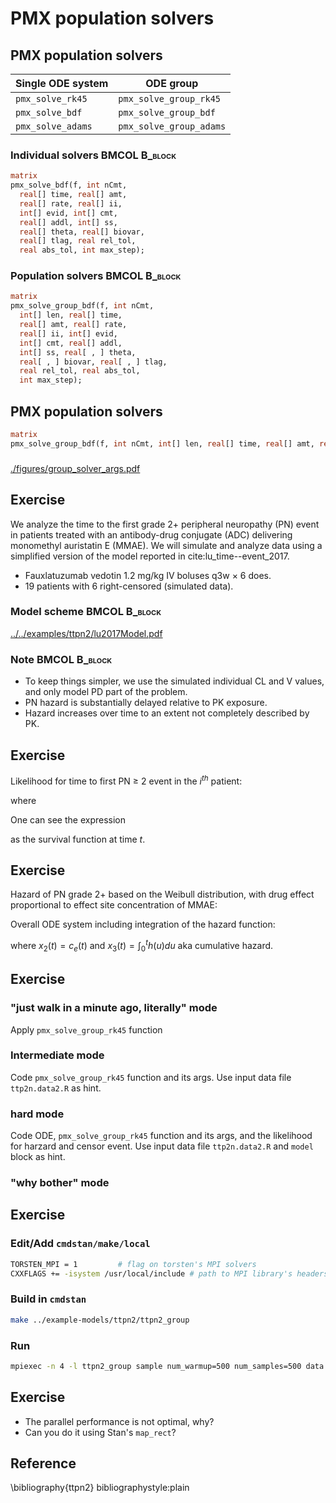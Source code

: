 #+startup: beamer

* PMX population solvers @@latex:\\ \footnotesize{Yi Zhang}@@

** PMX population solvers
   :PROPERTIES:
   :BEAMER_envargs: [t]
   :END:
| Single ODE system | ODE group               |
|-------------------+-------------------------|
| =pmx_solve_rk45=  | =pmx_solve_group_rk45=  |
| =pmx_solve_bdf=   | =pmx_solve_group_bdf=   |
| =pmx_solve_adams= | =pmx_solve_group_adams= |

*** Individual solvers                                        :BMCOL:B_block:
    :PROPERTIES:
    :BEAMER_col: 0.45
    :BEAMER_env: block
    :END:
#+begin_src stan
  matrix
  pmx_solve_bdf(f, int nCmt,
    real[] time, real[] amt,
    real[] rate, real[] ii,
    int[] evid, int[] cmt,
    real[] addl, int[] ss,
    real[] theta, real[] biovar,
    real[] tlag, real rel_tol,
    real abs_tol, int max_step);
#+end_src

*** Population solvers                                        :BMCOL:B_block:
    :PROPERTIES:
    :BEAMER_col: 0.55
    :BEAMER_env: block
    :END:
#+begin_src stan
  matrix
  pmx_solve_group_bdf(f, int nCmt,
    int[] len, real[] time,
    real[] amt, real[] rate,
    real[] ii, int[] evid,
    int[] cmt, real[] addl,
    int[] ss, real[ , ] theta,
    real[ , ] biovar, real[ , ] tlag,
    real rel_tol, real abs_tol,
    int max_step);
#+end_src


** PMX population solvers
#+begin_src stan
  matrix
  pmx_solve_group_bdf(f, int nCmt, int[] len, real[] time, real[] amt, real[] rate, real[] ii, int[] evid, int[] cmt, real[] addl, int[] ss, real[,] theta, real[,] biovar, real[,] tlag, real rel_tol, real abs_tol, int max_step);
#+end_src

*** 
#+caption: arguments and output of =pmx_solve_group_xxx=
#+attr_latex: :width 0.6\textwidth
[[./figures/group_solver_args.pdf]]

** Exercise
   :PROPERTIES:
   :BEAMER_envargs: [t]
   :END:
  We analyze the time to the first grade 2+ peripheral neuropathy
  (PN) event in patients treated with an antibody-drug conjugate (ADC) delivering monomethyl auristatin E
  (MMAE). We will simulate and analyze data using a simplified version of the
  model reported in cite:lu_time--event_2017.
  - Fauxlatuzumab vedotin 1.2 mg/kg IV boluses q3w $\times$ 6 does.
  - 19 patients with 6 right-censored (simulated data).
***  Model scheme                                      :BMCOL:B_block:
    :PROPERTIES:
    :BEAMER_col: 0.3
    :BEAMER_env: block
    :END:
#+attr_latex: :width 0.9\columnwidth
    [[../../examples/ttpn2/lu2017Model.pdf]]
***  Note                                                     :BMCOL:B_block:
    :PROPERTIES:
    :BEAMER_col: 0.7
    :BEAMER_env: block
    :END:
  - To keep things simpler, we use the simulated individual CL and V values, and only model PD part of the problem.
  - PN hazard is substantially delayed relative to PK exposure.
  - Hazard increases over time to an extent not completely described by PK.

** Exercise
Likelihood for time to first PN $\ge$ 2 event in the $i^{th}$ patient:
  \begin{align*}
  \lefteqn{L\left(\theta | t_{\text{PN},i}, \text{censor}_i, X_i\right)} \\
    &= \left\{ \begin{array}{ll}
       h_i\left(t_{\text{PN},i} | \theta, X_i\right) e^{-\int_0^{t_{\text{PN},i}} h_i\left(u | \theta, X_i\right) du}, &
      \text{censor}_i = 0 \\
       e^{-\int_0^{t_{\text{PN},i}} h_i\left(u | \theta, X_i\right) du}, &
       \text{censor}_i = 1
  \end{array} \right.
  \end{align*}
  where
  \begin{align*}
    t_{\text{PN}} &\equiv \text{time to first PN $\ge$ 2 or right
      censoring event} \\
  \theta &\equiv \text{model parameters} \\
  X &\equiv \text{independent variables / covariates} \\
  \text{censor} &\equiv \left\{ \begin{array}{ll}
      1, & \text{PN $\ge$ 2 event is right censored} \\
      0, & \text{PN $\ge$ 2 event is observed} 
  \end{array} \right.
 \end{align*}
One can see the expression
\begin{equation*}
  e^{-\int_0^{t_{\text{PN},i}} h_i\left(u | \theta, X_i\right) du}
\end{equation*}
as the survival function at time $t$.

** Exercise
Hazard of PN grade 2+ based on the Weibull distribution,
with drug effect proportional to effect site concentration of MMAE:
\begin{align*}
  h_j(t) &= \beta E_{\text{drug}j}(t)^\beta t^{(\beta - 1)} \\
  E_{\text{drug}j}(t) &= \alpha c_{ej}(t) \\
  c^\prime_{ej}(t) &= k_{e0} \left(c_j(t) - c_{ej}(t)\right).
\end{align*}

Overall ODE system including integration of the hazard function:
\begin{align}
  x_1^\prime &= -\frac{CL}{V} x_1 \\
  x_2^\prime &= k_{e0} \left(\frac{x_1}{V} - x_2\right) \\
  x_3^\prime &= h(t)
  \end{align}
where $x_2(t) = c_e(t)$ and $x_3(t) = \int_0^t h(u) du$ aka cumulative hazard.

** Exercise
*** "just walk in a minute ago, literally" mode
   Apply =pmx_solve_group_rk45= function
*** Intermediate mode
   Code =pmx_solve_group_rk45= function and its args. Use input data file =ttp2n.data2.R= as hint.
*** hard mode
  Code ODE, =pmx_solve_group_rk45= function and its args,
  and the likelihood for harzard and censor event. Use input
  data file =ttp2n.data2.R= and =model= block as hint.
*** "why bother" mode

** Exercise
*** Edit/Add =cmdstan/make/local=
#+BEGIN_SRC sh
  TORSTEN_MPI = 1         # flag on torsten's MPI solvers
  CXXFLAGS += -isystem /usr/local/include # path to MPI library's headers
#+END_SRC
*** Build in =cmdstan=
#+BEGIN_SRC sh
  make ../example-models/ttpn2/ttpn2_group
#+END_SRC
*** Run
#+BEGIN_SRC sh
mpiexec -n 4 -l ttpn2_group sample num_warmup=500 num_samples=500 data file=ttpn2.data2.R init=ttpn2.init.R
#+END_SRC

** Exercise
- The parallel performance is not optimal, why?
- Can you do it using Stan's =map_rect=? 

** Reference
\bibliography{ttpn2}
bibliographystyle:plain
